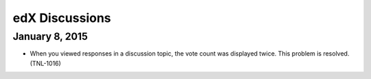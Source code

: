 ####################################
edX Discussions
####################################

*****************
January 8, 2015
*****************

* When you viewed responses in a discussion topic, the vote count was displayed
  twice. This problem is resolved. (TNL-1016)
